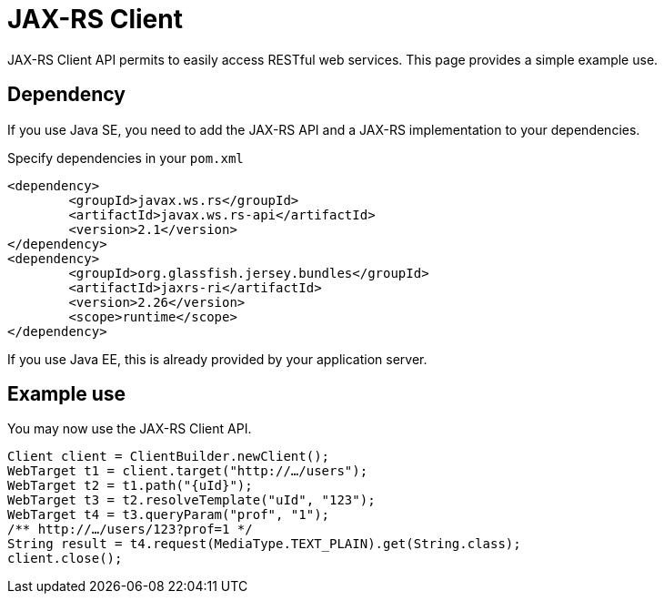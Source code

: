 = JAX-RS Client

JAX-RS Client API permits to easily access RESTful web services. This page provides a simple example use.

== Dependency
If you use Java SE, you need to add the JAX-RS API and a JAX-RS implementation to your dependencies.

.Specify dependencies in your `pom.xml`
[source,xml]
----
<dependency>
	<groupId>javax.ws.rs</groupId>
	<artifactId>javax.ws.rs-api</artifactId>
	<version>2.1</version>
</dependency>
<dependency>
	<groupId>org.glassfish.jersey.bundles</groupId>
	<artifactId>jaxrs-ri</artifactId>
	<version>2.26</version>
	<scope>runtime</scope>
</dependency>
----

If you use Java EE, this is already provided by your application server.

== Example use
You may now use the JAX-RS Client API.

[source,java]
----
Client client = ClientBuilder.newClient();
WebTarget t1 = client.target("http://…/users");
WebTarget t2 = t1.path("{uId}");
WebTarget t3 = t2.resolveTemplate("uId", "123");
WebTarget t4 = t3.queryParam("prof", "1");
/** http://…/users/123?prof=1 */
String result = t4.request(MediaType.TEXT_PLAIN).get(String.class);
client.close();
----

